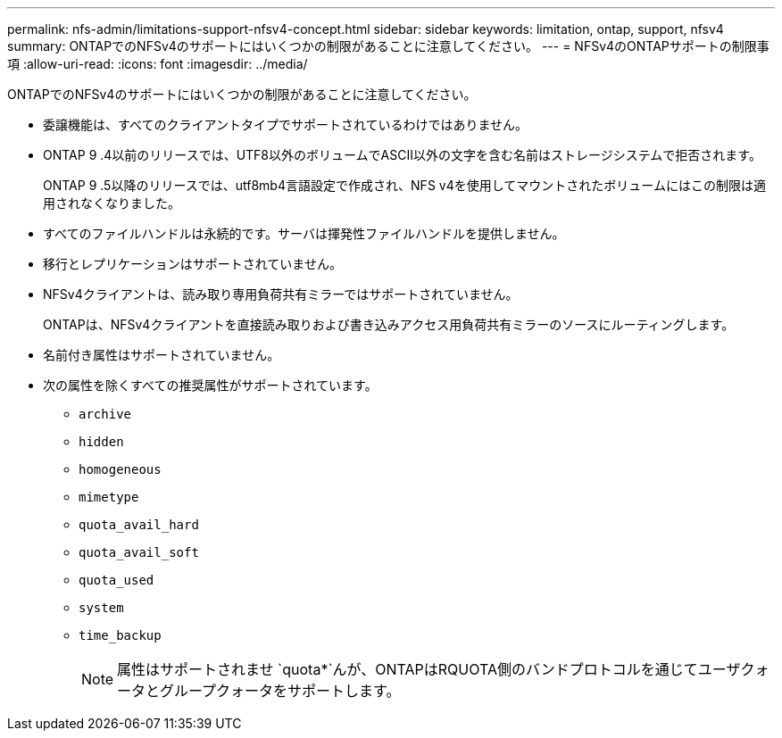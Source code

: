 ---
permalink: nfs-admin/limitations-support-nfsv4-concept.html 
sidebar: sidebar 
keywords: limitation, ontap, support, nfsv4 
summary: ONTAPでのNFSv4のサポートにはいくつかの制限があることに注意してください。 
---
= NFSv4のONTAPサポートの制限事項
:allow-uri-read: 
:icons: font
:imagesdir: ../media/


[role="lead"]
ONTAPでのNFSv4のサポートにはいくつかの制限があることに注意してください。

* 委譲機能は、すべてのクライアントタイプでサポートされているわけではありません。
* ONTAP 9 .4以前のリリースでは、UTF8以外のボリュームでASCII以外の文字を含む名前はストレージシステムで拒否されます。
+
ONTAP 9 .5以降のリリースでは、utf8mb4言語設定で作成され、NFS v4を使用してマウントされたボリュームにはこの制限は適用されなくなりました。

* すべてのファイルハンドルは永続的です。サーバは揮発性ファイルハンドルを提供しません。
* 移行とレプリケーションはサポートされていません。
* NFSv4クライアントは、読み取り専用負荷共有ミラーではサポートされていません。
+
ONTAPは、NFSv4クライアントを直接読み取りおよび書き込みアクセス用負荷共有ミラーのソースにルーティングします。

* 名前付き属性はサポートされていません。
* 次の属性を除くすべての推奨属性がサポートされています。
+
** `archive`
** `hidden`
** `homogeneous`
** `mimetype`
** `quota_avail_hard`
** `quota_avail_soft`
** `quota_used`
** `system`
** `time_backup`
+

NOTE: 属性はサポートされませ `quota*`んが、ONTAPはRQUOTA側のバンドプロトコルを通じてユーザクォータとグループクォータをサポートします。




